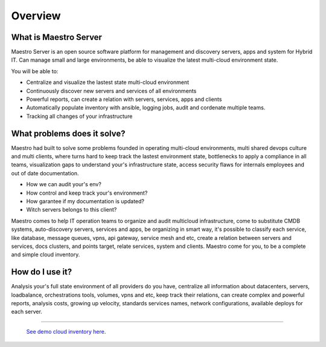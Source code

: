 Overview
====================

What is Maestro Server
**********************

Maestro Server is an open source software platform for management and discovery servers, apps and system for Hybrid IT. Can manage small and large environments, be able to visualize the latest multi-cloud environment state.

You will be able to:

- Centralize and visualize the lastest state multi-cloud environment
- Continuously discover new servers and services of all environments
- Powerful reports, can create a relation with servers, services, apps and clients
- Automatically populate inventory with ansible, logging jobs, audit and cordenate multiple teams.
- Tracking all changes of your infrastructure


What problems does it solve?
****************************

Maestro had built to solve some problems founded in operating multi-cloud environments, multi shared devops culture and multi clients, where turns hard to keep track the lastest environment state, bottlenecks to apply a compliance in all teams, visualization gaps to understand your's infrastructure state, access security flaws for internals employees and out of date documentation.

- How we can audit your's env?
- How control and keep track your's environment?
- How garantee if my documentation is updated?
- Witch servers belongs to this client?

Maestro comes to help IT operation teams to organize and audit multicloud infrastructure, come to substitute CMDB systems, auto-discovery servers, services and apps, be organizing in smart way, it's possible to classify each service, like database, message queues, vpns, api gateway, service mesh and etc, create a relation between servers and services, docs clusters, and points target, relate services, system and clients. Maestro come for you, to be a complete and simple cloud inventory.

How do I use it?
****************

Analysis your's full state environment of all providers do you have, centralize all information about datacenters, servers, loadbalance, orchestrations tools, volumes, vpns and etc, keep track their relations, can create complex and powerful reports, analysis costs, growing up velocity, standards services names, network configurations, available deploys for each server.

.. image:: _static/screen/macro.png

----------------

  `See demo cloud inventory here <http://demo.maestroserver.io/>`_. 